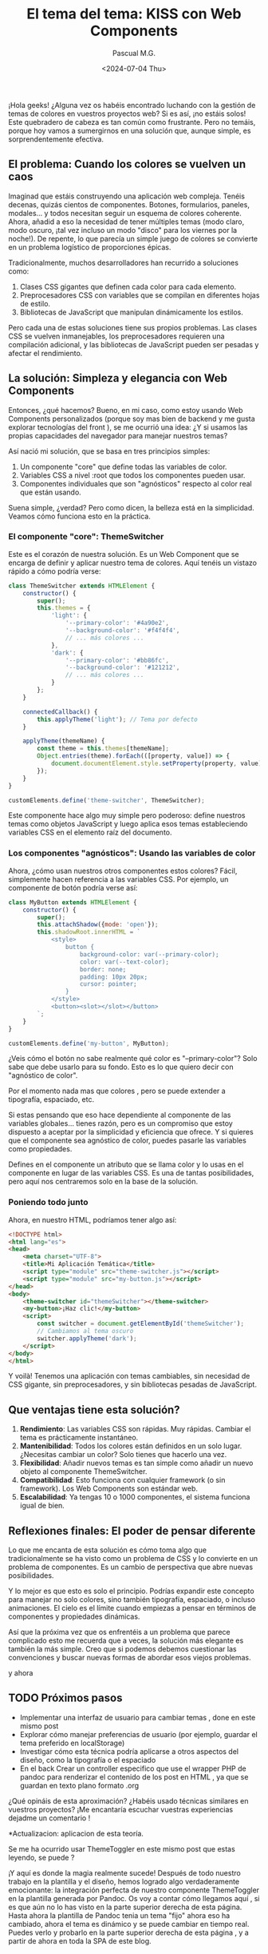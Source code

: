 #+TITLE: El tema del tema: KISS con Web Components
#+AUTHOR: Pascual M.G.
#+DATE: <2024-07-04 Thu>
#+HTML_HEAD: <link rel="stylesheet" type="text/css" href="spacemacs.css">


¡Hola geeks! ¿Alguna vez os habéis encontrado luchando con la gestión de temas de colores en vuestros proyectos web? Si es así, ¡no estáis solos! Este quebradero de cabeza es tan común como frustrante. Pero no temáis, porque hoy vamos a sumergirnos en una solución que, aunque simple, es sorprendentemente efectiva.

** El problema: Cuando los colores se vuelven un caos

Imaginad que estáis construyendo una aplicación web compleja. Tenéis decenas, quizás cientos de componentes. Botones, formularios, paneles, modales... y todos necesitan seguir un esquema de colores coherente. Ahora, añadid a eso la necesidad de tener múltiples temas (modo claro, modo oscuro, ¡tal vez incluso un modo "disco" para los viernes por la noche!). De repente, lo que parecía un simple juego de colores se convierte en un problema logístico de proporciones épicas.

Tradicionalmente, muchos desarrolladores han recurrido a soluciones como:

1. Clases CSS gigantes que definen cada color para cada elemento.
2. Preprocesadores CSS con variables que se compilan en diferentes hojas de estilo.
3. Bibliotecas de JavaScript que manipulan dinámicamente los estilos.

Pero cada una de estas soluciones tiene sus propios problemas. Las clases CSS se vuelven inmanejables, los preprocesadores requieren una compilación adicional, y las bibliotecas de JavaScript pueden ser pesadas y afectar el rendimiento.

** La solución: Simpleza y elegancia con Web Components

Entonces, ¿qué hacemos? Bueno, en mi caso, como estoy usando Web Components personalizados (porque soy mas bien de backend y me gusta explorar tecnologías del front ), se me ocurrió una idea: ¿Y si usamos las propias capacidades del navegador para manejar nuestros temas?

Así nació mi solución, que se basa en tres principios simples:

1. Un componente "core" que define todas las variables de color.
2. Variables CSS a nivel :root que todos los componentes pueden usar.
3. Componentes individuales que son "agnósticos" respecto al color real que están usando.

Suena simple, ¿verdad? Pero como dicen, la belleza está en la simplicidad. Veamos cómo funciona esto en la práctica.

*** El componente "core": ThemeSwitcher

Este es el corazón de nuestra solución. Es un Web Component que se encarga de definir y aplicar nuestro tema de colores. Aquí tenéis un vistazo rápido a cómo podría verse:

#+BEGIN_SRC javascript
class ThemeSwitcher extends HTMLElement {
    constructor() {
        super();
        this.themes = {
            'light': {
                '--primary-color': '#4a90e2',
                '--background-color': '#f4f4f4',
                // ... más colores ...
            },
            'dark': {
                '--primary-color': '#bb86fc',
                '--background-color': '#121212',
                // ... más colores ...
            }
        };
    }

    connectedCallback() {
        this.applyTheme('light'); // Tema por defecto
    }

    applyTheme(themeName) {
        const theme = this.themes[themeName];
        Object.entries(theme).forEach(([property, value]) => {
            document.documentElement.style.setProperty(property, value);
        });
    }
}

customElements.define('theme-switcher', ThemeSwitcher);
#+END_SRC

Este componente hace algo muy simple pero poderoso: define nuestros temas como objetos JavaScript y luego aplica esos temas estableciendo variables CSS en el elemento raíz del documento.

*** Los componentes "agnósticos": Usando las variables de color

Ahora, ¿cómo usan nuestros otros componentes estos colores? Fácil, simplemente hacen referencia a las variables CSS. Por ejemplo, un componente de botón podría verse así:

#+BEGIN_SRC javascript
class MyButton extends HTMLElement {
    constructor() {
        super();
        this.attachShadow({mode: 'open'});
        this.shadowRoot.innerHTML = `
            <style>
                button {
                    background-color: var(--primary-color);
                    color: var(--text-color);
                    border: none;
                    padding: 10px 20px;
                    cursor: pointer;
                }
            </style>
            <button><slot></slot></button>
        `;
    }
}

customElements.define('my-button', MyButton);
#+END_SRC

¿Veis cómo el botón no sabe realmente qué color es "--primary-color"? Solo sabe que debe usarlo para su fondo. Esto es lo que quiero decir con "agnóstico de color".

Por el momento nada mas que colores , pero se puede extender a tipografía, espaciado, etc.

Si estas pensando que eso hace dependiente al componente de las variables globales... tienes razón, pero es un compromiso que estoy dispuesto a aceptar por la simplicidad y eficiencia que ofrece.
Y si quieres que el componente sea agnóstico de color, puedes pasarle las variables como propiedades.

Defines en el componente un atributo que se llama color y lo usas en el componente en lugar de las variables CSS. Es una de tantas posibilidades, pero aquí nos centraremos solo en la base de la solución.

*** Poniendo todo junto

Ahora, en nuestro HTML, podríamos tener algo así:

#+BEGIN_SRC html
<!DOCTYPE html>
<html lang="es">
<head>
    <meta charset="UTF-8">
    <title>Mi Aplicación Temática</title>
    <script type="module" src="theme-switcher.js"></script>
    <script type="module" src="my-button.js"></script>
</head>
<body>
    <theme-switcher id="themeSwitcher"></theme-switcher>
    <my-button>¡Haz clic!</my-button>
    <script>
        const switcher = document.getElementById('themeSwitcher');
        // Cambiamos al tema oscuro
        switcher.applyTheme('dark');
    </script>
</body>
</html>
#+END_SRC

Y voilà! Tenemos una aplicación con temas cambiables, sin necesidad de CSS gigante, sin preprocesadores, y sin bibliotecas pesadas de JavaScript.

** Que ventajas tiene esta solución?

1. *Rendimiento*: Las variables CSS son rápidas. Muy rápidas. Cambiar el tema es prácticamente instantáneo.
2. *Mantenibilidad*: Todos los colores están definidos en un solo lugar. ¿Necesitas cambiar un color? Solo tienes que hacerlo una vez.
3. *Flexibilidad*: Añadir nuevos temas es tan simple como añadir un nuevo objeto al componente ThemeSwitcher.
4. *Compatibilidad*: Esto funciona con cualquier framework (o sin framework). Los Web Components son estándar web.
5. *Escalabilidad*: Ya tengas 10 o 1000 componentes, el sistema funciona igual de bien.

** Reflexiones finales: El poder de pensar diferente

Lo que me encanta de esta solución es cómo toma algo que tradicionalmente se ha visto como un problema de CSS y lo convierte en un problema de componentes. Es un cambio de perspectiva que abre nuevas posibilidades.

Y lo mejor es que esto es solo el principio. Podrías expandir este concepto para manejar no solo colores, sino también tipografía, espaciado, o incluso animaciones. El cielo es el límite cuando empiezas a pensar en términos de componentes y propiedades dinámicas.

Así que la próxima vez que os enfrentéis a un problema que parece complicado esto me recuerda que a veces, la solución más elegante es también la más simple. Creo que si podemos debemos cuestionar las convenciones y buscar nuevas formas de abordar esos viejos problemas.

y ahora

** TODO Próximos pasos
- Implementar una interfaz de usuario para cambiar temas , done en este mismo post
- Explorar cómo manejar preferencias de usuario (por ejemplo, guardar el tema preferido en localStorage)
- Investigar cómo esta técnica podría aplicarse a otros aspectos del diseño, como la tipografía o el espaciado
- En el back Crear un controller especifico que use el wrapper PHP de pandoc para renderizar el contenido de los post en HTML , ya que se guardan en texto plano formato .org

¿Qué opináis de esta aproximación? ¿Habéis usado técnicas similares en vuestros proyectos? ¡Me encantaría escuchar vuestras experiencias dejadme un comentario !


*Actualizacion: aplicacion de esta teoría.

 Se me ha ocurrido usar ThemeToggler en este mismo post que estas leyendo, se puede ?

¡Y aquí es donde la magia realmente sucede! Después de todo nuestro trabajo en la plantilla y el diseño, hemos logrado algo verdaderamente emocionante: la integración perfecta de nuestro componente ThemeToggler en la plantilla generada por Pandoc.
 Os voy a contar cómo llegamos aquí , si es que aún no lo has visto en la parte superior derecha de esta página.
Hasta ahora la plantilla de Pandoc tenia un tema "fijo" ahora eso ha cambiado, ahora el tema es dinámico y se puede cambiar en tiempo real.
Puedes verlo y probarlo en la parte superior derecha de esta página , y a partir de ahora en toda la SPA de este blog.

** ¿ Cómo lo he integrado ?

1. *Creación del componente*: Primero, desarrollamos nuestro ThemeToggler como un Web Component independiente. Este componente encapsula toda la lógica para cambiar entre temas de color.
    https://github.com/pascualmg/cohete/blob/main/src/ddd/Infrastructure/webserver/html/js/atomic/organism/ThemeToogler.js

2. *Diseño de la plantilla*: Luego, diseñamos nuestra plantilla HTML para Pandoc, incluyendo un espacio para nuestro ThemeToggler en el header fijo.

3. *Importación del componente*: En la plantilla, añadimos una línea para importar nuestro ThemeToggler:
   #+BEGIN_SRC html
   <script type="module" src="../../html/js/atomic/organism/ThemeToogler.js"></script>
   #+END_SRC

4. *Uso del componente*: Colocamos la etiqueta del componente en nuestra plantilla:
   #+BEGIN_SRC html
   <theme-toggler></theme-toggler>
   #+END_SRC

5. *Generación del HTML*: Finalmente, usamos Pandoc para generar nuestro HTML final:
   #+BEGIN_SRC bash
   pandoc --template=/home/passh/src/php/cohete/src/ddd/Infrastructure/webserver/html/org/template.html --toc --toc-depth=2 eltemadeltema.org -o eltemadeltema.html
   #+END_SRC

** ¿Que permite esto que hemos conseguido?

1. *Reutilización de código*: Estamos reutilizando nuestro ThemeToggler en múltiples páginas sin tener que copiar y pegar código.

2. *Encapsulación*: Toda la lógica del cambio de tema está contenida en el componente, manteniendo nuestra plantilla limpia y fácil de mantener.

3. *Nativo y ligero*: Al usar Web Components nativos, no dependemos de frameworks pesados. Esto hace que nuestras páginas sean más rápidas y eficientes.

4. *Compatibilidad*: Los Web Components son compatibles con la mayoría de los navegadores modernos, lo que significa que nuestro ThemeToggler funcionará en casi cualquier lugar.

5. *Flexibilidad*: Podemos fácilmente actualizar o modificar el ThemeToggler sin tener que tocar el resto de nuestra plantilla o contenido.


** Conclusión

Los Web Components ofrecen todas estas ventajas. Además, al ser una tecnología nativa del navegador, se alinean perfectamente con mi filosofía de mantener las cosas simples y eficientes.

La verdadera revelación vino cuando me di cuenta de que podía incluir este componente directamente en mi plantilla de Pandoc. Esto significa que cada vez que genero una nueva página de mi blog, automáticamente tiene la funcionalidad de cambio de tema, sin necesidad de código adicional.

Esta integración demuestra el poder de pensar en componentes y de utilizar tecnologías web nativas. No solo hemos creado una solución elegante para el cambio de temas, sino que también hemos establecido un patrón que podemos seguir para futuros componentes.

Imaginad las posibilidades: podríamos crear componentes para comentarios, para compartir en redes sociales, para visualización de datos, y más. Todos estos podrían integrarse fácilmente en nuestra plantilla Pandoc, permitiéndonos crear páginas ricas en funcionalidades con un esfuerzo mínimo.

Este enfoque nos permite mantener la simplicidad y eficiencia de Markdown y Pandoc para el contenido, mientras aprovechamos toda la potencia de los Web Components para funcionalidades avanzadas. Es lo mejor de ambos mundos, y personalmente, estoy emocionado por explorar más esta dirección en el futuro.

¿Qué opináis? ¿Veis otras formas en las que podríamos aprovechar los Web Components en nuestro flujo de trabajo con Pandoc?